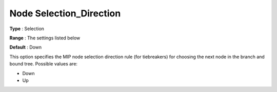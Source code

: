 .. _KNITRO_MIP_-_Node_Selection_Direction:


Node Selection_Direction
========================



**Type** :	Selection	

**Range** :	The settings listed below	

**Default** :	Down	



This option specifies the MIP node selection direction rule (for tiebreakers) for choosing the next node in the branch and bound tree. Possible values are:



*	Down
*	Up



